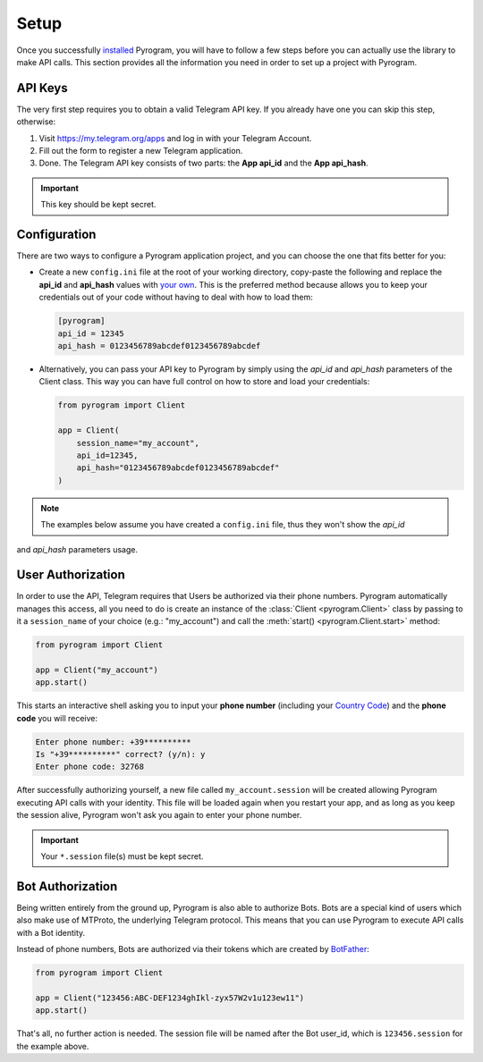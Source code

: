 Setup
=====

Once you successfully installed_ Pyrogram, you will have to follow a few steps before you can actually use
the library to make API calls. This section provides all the information you need in order to set up a project
with Pyrogram.

API Keys
--------

The very first step requires you to obtain a valid Telegram API key.
If you already have one you can skip this step, otherwise:

#. Visit https://my.telegram.org/apps and log in with your Telegram Account.
#. Fill out the form to register a new Telegram application.
#. Done. The Telegram API key consists of two parts: the **App api_id** and the **App api_hash**.

.. important:: This key should be kept secret.

Configuration
-------------

There are two ways to configure a Pyrogram application project, and you can choose the one that fits better for you:

-   Create a new ``config.ini`` file at the root of your working directory, copy-paste the following and replace the
    **api_id** and **api_hash** values with `your own <#api-keys>`_. This is the preferred method because allows you
    to keep your credentials out of your code without having to deal with how to load them:

    .. code-block:: ini

        [pyrogram]
        api_id = 12345
        api_hash = 0123456789abcdef0123456789abcdef

-   Alternatively, you can pass your API key to Pyrogram by simply using the *api_id* and *api_hash*
    parameters of the Client class. This way you can have full control on how to store and load your credentials:

    .. code-block:: python

        from pyrogram import Client

        app = Client(
            session_name="my_account",
            api_id=12345,
            api_hash="0123456789abcdef0123456789abcdef"
        )

.. note:: The examples below assume you have created a ``config.ini`` file, thus they won't show the *api_id*
and *api_hash* parameters usage.

User Authorization
------------------

In order to use the API, Telegram requires that Users be authorized via their phone numbers.
Pyrogram automatically manages this access, all you need to do is create an instance of
the :class:`Client <pyrogram.Client>` class by passing to it a ``session_name`` of your choice
(e.g.: "my_account") and call the :meth:`start() <pyrogram.Client.start>` method:

.. code-block:: python

    from pyrogram import Client

    app = Client("my_account")
    app.start()

This starts an interactive shell asking you to input your **phone number** (including your `Country Code`_)
and the **phone code** you will receive:

.. code::

    Enter phone number: +39**********
    Is "+39**********" correct? (y/n): y
    Enter phone code: 32768

After successfully authorizing yourself, a new file called ``my_account.session`` will be created allowing
Pyrogram executing API calls with your identity. This file will be loaded again when you restart your app,
and as long as you keep the session alive, Pyrogram won't ask you again to enter your phone number.

.. important:: Your ``*.session`` file(s) must be kept secret.

Bot Authorization
-----------------

Being written entirely from the ground up, Pyrogram is also able to authorize Bots.
Bots are a special kind of users which also make use of MTProto, the underlying Telegram protocol.
This means that you can use Pyrogram to execute API calls with a Bot identity.

Instead of phone numbers, Bots are authorized via their tokens which are created by BotFather_:

.. code-block:: python

    from pyrogram import Client

    app = Client("123456:ABC-DEF1234ghIkl-zyx57W2v1u123ew11")
    app.start()

That's all, no further action is needed. The session file will be named after the Bot user_id, which is
``123456.session`` for the example above.

.. _installed: Installation.html
.. _`Country Code`: https://en.wikipedia.org/wiki/List_of_country_calling_codes
.. _BotFather: https://t.me/botfather